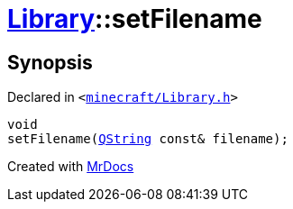 [#Library-setFilename]
= xref:Library.adoc[Library]::setFilename
:relfileprefix: ../
:mrdocs:


== Synopsis

Declared in `&lt;https://github.com/PrismLauncher/PrismLauncher/blob/develop/launcher/minecraft/Library.h#L116[minecraft&sol;Library&period;h]&gt;`

[source,cpp,subs="verbatim,replacements,macros,-callouts"]
----
void
setFilename(xref:QString.adoc[QString] const& filename);
----



[.small]#Created with https://www.mrdocs.com[MrDocs]#
